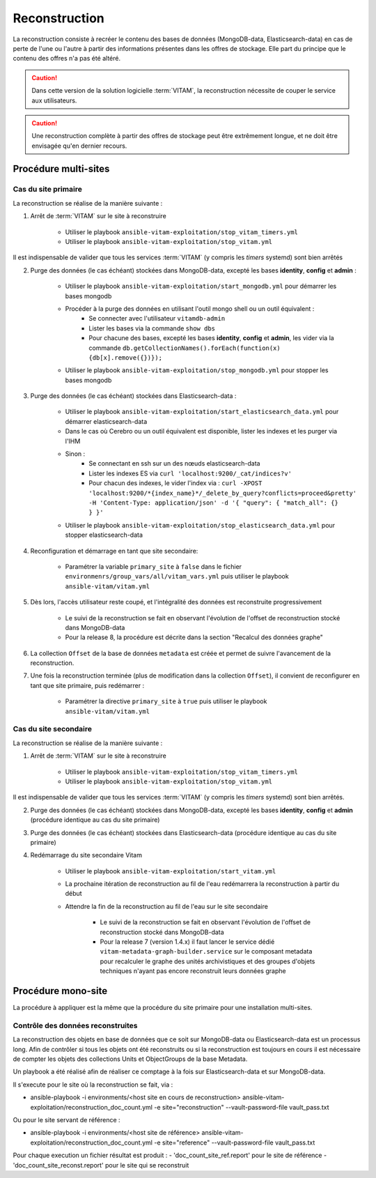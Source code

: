 .. _reconstruction:

Reconstruction
##############

La reconstruction consiste à recréer le contenu des bases de données (MongoDB-data, Elasticsearch-data) en cas de perte de l'une ou l'autre à partir des informations présentes dans les offres de stockage. Elle part du principe que le contenu des offres n'a pas été altéré.

.. caution:: Dans cette version de la solution logicielle :term:`VITAM`, la reconstruction nécessite de couper le service aux utilisateurs.

.. caution:: Une reconstruction complète à partir des offres de stockage peut être extrêmement longue, et ne doit être envisagée qu'en dernier recours.

.. TODO A vérifier

Procédure multi-sites
======================

.. _reconstruction-primary:

Cas du site primaire
--------------------

La reconstruction se réalise de la manière suivante :

1. Arrêt de :term:`VITAM` sur le site à reconstruire

    - Utiliser le playbook ``ansible-vitam-exploitation/stop_vitam_timers.yml``
    - Utiliser le playbook ``ansible-vitam-exploitation/stop_vitam.yml``

Il est indispensable de valider que tous les services :term:`VITAM` (y compris les `timers` systemd) sont bien arrêtés

2. Purge des données (le cas échéant) stockées dans MongoDB-data, excepté les bases **identity**, **config** et **admin** :

    - Utiliser le playbook ``ansible-vitam-exploitation/start_mongodb.yml`` pour démarrer les bases mongodb
    - Procéder à la purge des données en utilisant l'outil mongo shell ou un outil équivalent :
        + Se connecter avec l'utilisateur ``vitamdb-admin``
        + Lister les bases via la commande ``show dbs``
        + Pour chacune des bases, excepté les bases **identity**, **config** et **admin**, les vider via la commande ``db.getCollectionNames().forEach(function(x) {db[x].remove({})});``
    - Utiliser le playbook ``ansible-vitam-exploitation/stop_mongodb.yml`` pour stopper les bases mongodb

3. Purge des données (le cas échéant) stockées dans Elasticsearch-data :

    - Utiliser le playbook ``ansible-vitam-exploitation/start_elasticsearch_data.yml`` pour démarrer elasticsearch-data
    - Dans le cas où Cerebro ou un outil équivalent est disponible, lister les indexes et les purger via l'IHM
    - Sinon :
        + Se connectant en ssh sur un des nœuds elasticsearch-data
        + Lister les indexes ES via ``curl 'localhost:9200/_cat/indices?v'``
        + Pour chacun des indexes, le vider l'index via : ``curl -XPOST 'localhost:9200/*{index_name}*/_delete_by_query?conflicts=proceed&pretty'  -H 'Content-Type: application/json' -d '{ "query": { "match_all": {} } }'``
    - Utiliser le playbook ``ansible-vitam-exploitation/stop_elasticsearch_data.yml`` pour stopper elasticsearch-data

4. Reconfiguration et démarrage en tant que site secondaire:

    - Paramétrer la variable ``primary_site`` à ``false`` dans le fichier ``environmenrs/group_vars/all/vitam_vars.yml`` puis utiliser le playbook ``ansible-vitam/vitam.yml``

5. Dès lors, l'accès utilisateur reste coupé, et l'intégralité des données est reconstruite progressivement

    - Le suivi de la reconstruction se fait en observant l'évolution de l'offset de reconstruction stocké dans MongoDB-data
    - Pour la release 8, la procédure est décrite dans la section "Recalcul des données graphe"

6. La collection ``Offset`` de la base de données ``metadata`` est créée et permet de suivre l'avancement de la reconstruction.

7. Une fois la reconstruction terminée (plus de modification dans la collection ``Offset``), il convient de reconfigurer en tant que site primaire, puis redémarrer :

    - Paramétrer la directive ``primary_site`` à ``true`` puis utiliser le playbook ``ansible-vitam/vitam.yml``

.. _reconstruction-secondary:

Cas du site secondaire
----------------------

La reconstruction se réalise de la manière suivante :

1. Arrêt de :term:`VITAM` sur le site à reconstruire

    - Utiliser le playbook ``ansible-vitam-exploitation/stop_vitam_timers.yml``
    - Utiliser le playbook ``ansible-vitam-exploitation/stop_vitam.yml``

Il est indispensable de valider que tous les services :term:`VITAM` (y compris les `timers` systemd) sont bien arrêtés.

2. Purge des données (le cas échéant) stockées dans MongoDB-data, excepté les bases **identity**, **config** et **admin** (procédure identique au cas du site primaire)

3. Purge des données (le cas échéant) stockées dans Elasticsearch-data (procédure identique au cas du site primaire)

4. Redémarrage du site secondaire Vitam

    - Utiliser le playbook ``ansible-vitam-exploitation/start_vitam.yml``
    - La prochaine itération de reconstruction au fil de l'eau redémarrera la reconstruction à partir du début
    - Attendre la fin de la reconstruction au fil de l'eau sur le site secondaire

        + Le suivi de la reconstruction se fait en observant l'évolution de l'offset de reconstruction stocké dans MongoDB-data
        + Pour la release 7 (version 1.4.x) il faut lancer le service dédié ``vitam-metadata-graph-builder.service`` sur le composant metadata pour recalculer le graphe des unités archivistiques et des groupes d'objets techniques n'ayant pas encore reconstruit leurs données graphe


Procédure mono-site
====================

La procédure à appliquer est la même que la procédure du site primaire pour une installation multi-sites.


Contrôle des données reconstruites
-----------------------------------

La reconstruction des objets en base de données que ce soit sur MongoDB-data ou Elasticsearch-data est un processus long. Afin de contrôler si tous les objets ont été reconstruits ou si la reconstruction est toujours en cours il est nécessaire de compter les objets des collections Units et ObjectGroups de la base Metadata.

Un playbook a été réalisé afin de réaliser ce comptage à la fois sur Elasticsearch-data et sur MongoDB-data.

Il s'execute pour le site où la reconstruction se fait, via :

-  ansible-playbook -i environments/<host site en cours de reconstruction> ansible-vitam-exploitation/reconstruction_doc_count.yml -e site="reconstruction" --vault-password-file vault_pass.txt

Ou pour le site servant de référence :

- ansible-playbook -i environments/<host site de référence> ansible-vitam-exploitation/reconstruction_doc_count.yml -e site="reference" --vault-password-file vault_pass.txt

Pour chaque execution un fichier résultat est produit : 
- 'doc_count_site_ref.report' pour le site de référence
- 'doc_count_site_reconst.report' pour le site qui se reconstruit
